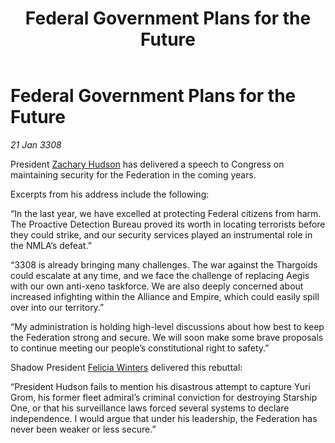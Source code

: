 :PROPERTIES:
:ID:       074a8795-3fb0-42b6-92b4-529c281c34b7
:END:
#+title: Federal Government Plans for the Future
#+filetags: :Empire:Alliance:Thargoid:Federation:galnet:

* Federal Government Plans for the Future

/21 Jan 3308/

President [[id:02322be1-fc02-4d8b-acf6-9a9681e3fb15][Zachary Hudson]] has delivered a speech to Congress on maintaining security for the Federation in the coming years. 

Excerpts from his address include the following: 

“In the last year, we have excelled at protecting Federal citizens from harm. The Proactive Detection Bureau proved its worth in locating terrorists before they could strike, and our security services played an instrumental role in the NMLA’s defeat.” 

“3308 is already bringing many challenges. The war against the Thargoids could escalate at any time, and we face the challenge of replacing Aegis with our own anti-xeno taskforce. We are also deeply concerned about increased infighting within the Alliance and Empire, which could easily spill over into our territory.” 

“My administration is holding high-level discussions about how best to keep the Federation strong and secure. We will soon make some brave proposals to continue meeting our people’s constitutional right to safety.” 

Shadow President [[id:b9fe58a3-dfb7-480c-afd6-92c3be841be7][Felicia Winters]] delivered this rebuttal: 

“President Hudson fails to mention his disastrous attempt to capture Yuri Grom, his former fleet admiral’s criminal conviction for destroying Starship One, or that his surveillance laws forced several systems to declare independence. I would argue that under his leadership, the Federation has never been weaker or less secure.”
